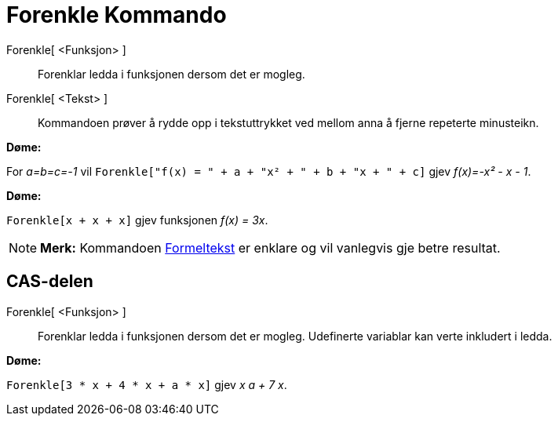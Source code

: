 = Forenkle Kommando
:page-en: commands/Simplify
ifdef::env-github[:imagesdir: /nn/modules/ROOT/assets/images]

Forenkle[ <Funksjon> ]::
  Forenklar ledda i funksjonen dersom det er mogleg.
Forenkle[ <Tekst> ]::
  Kommandoen prøver å rydde opp i tekstuttrykket ved mellom anna å fjerne repeterte minusteikn.

[EXAMPLE]
====

*Døme:*

For _a=b=c=-1_ vil `++Forenkle["f(x) = " + a + "x² + " + b + "x + " + c]++` gjev _f(x)=-x² - x - 1_.

====

[EXAMPLE]
====

*Døme:*

`++Forenkle[x + x + x]++` gjev funksjonen _f(x) = 3x_.

====

[NOTE]
====

*Merk:* Kommandoen xref:/commands/Formeltekst.adoc[Formeltekst] er enklare og vil vanlegvis gje betre resultat.

====

== CAS-delen

Forenkle[ <Funksjon> ]::
  Forenklar ledda i funksjonen dersom det er mogleg. Udefinerte variablar kan verte inkludert i ledda.

[EXAMPLE]
====

*Døme:*

`++Forenkle[3 * x + 4 * x + a * x]++` gjev _x a + 7 x_.

====
